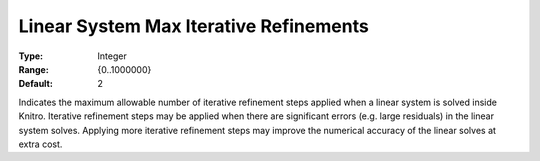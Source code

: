 .. _KNITRO_General_-_Linear_System_Max_Iterative_Re:


Linear System Max Iterative Refinements
=======================================



:Type:	Integer	
:Range:	{0..1000000}	
:Default:	2	



Indicates the maximum allowable number of iterative refinement steps applied when a linear system is solved inside Knitro. Iterative refinement steps may be applied when there are significant errors (e.g. large residuals) in the linear system solves. Applying more iterative refinement steps may improve the numerical accuracy of the linear solves at extra cost.

